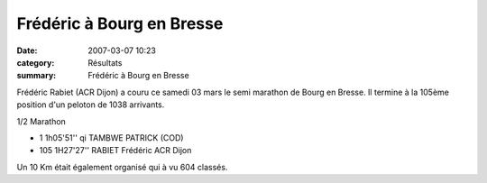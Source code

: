 Frédéric à Bourg en Bresse
==========================

:date: 2007-03-07 10:23
:category: Résultats
:summary: Frédéric à Bourg en Bresse

Frédéric Rabiet (ACR Dijon)  a couru ce samedi 03 mars le semi marathon de Bourg en Bresse. Il termine à la 105ème position d'un peloton de 1038 arrivants.


1/2 Marathon

- 1 1h05'51'' qi TAMBWE PATRICK (COD)
	
- 105 1H27'27'' RABIET Frédéric ACR Dijon


Un 10 Km était également organisé qui à vu 604 classés.

.. _TAMBWE PATRICK (COD): javascript:bddThrowAthlete('resultats',%201648053,%200)
.. _MANIRAKIZA Egid: javascript:bddThrowAthlete('resultats',%2031178,%200)
.. _KALEDINE SERGUEI (RUS): javascript:bddThrowAthlete('resultats',%2024704,%200)
.. _LARHALMI Hamid (Mar): javascript:bddThrowAthlete('resultats',%20114650,%200)
.. _ROBIN Philippe: javascript:bddThrowAthlete('resultats',%2034704,%200)
